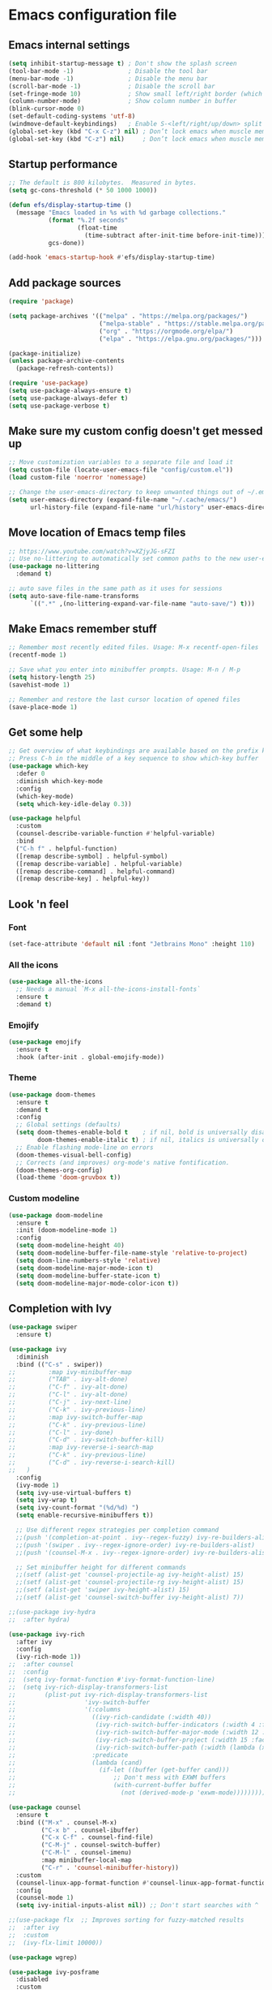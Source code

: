 * Emacs configuration file

** Emacs internal settings

#+begin_src emacs-lisp
(setq inhibit-startup-message t) ; Don't show the splash screen
(tool-bar-mode -1)               ; Disable the tool bar
(menu-bar-mode -1)               ; Disable the menu bar
(scroll-bar-mode -1)             ; Disable the scroll bar
(set-fringe-mode 10)             ; Show small left/right border (which can show things)
(column-number-mode)             ; Show column number in buffer
(blink-cursor-mode 0)
(set-default-coding-systems 'utf-8)
(windmove-default-keybindings)   ; Enable S-<left/right/up/down> split window navigaion
(global-set-key (kbd "C-x C-z") nil) ; Don’t lock emacs when muscle memory wants to do undo
(global-set-key (kbd "C-z") nil)     ; Don’t lock emacs when muscle memory wants to do undo
#+end_src

** Startup performance

#+begin_src emacs-lisp
;; The default is 800 kilobytes.  Measured in bytes.
(setq gc-cons-threshold (* 50 1000 1000))

(defun efs/display-startup-time ()
  (message "Emacs loaded in %s with %d garbage collections."
           (format "%.2f seconds"
                   (float-time
                     (time-subtract after-init-time before-init-time)))
           gcs-done))

(add-hook 'emacs-startup-hook #'efs/display-startup-time)

#+end_src

** Add package sources

#+begin_src emacs-lisp
(require 'package)

(setq package-archives '(("melpa" . "https://melpa.org/packages/")
                         ("melpa-stable" . "https://stable.melpa.org/packages/")
                         ("org" . "https://orgmode.org/elpa/")
                         ("elpa" . "https://elpa.gnu.org/packages/")))

(package-initialize)
(unless package-archive-contents
  (package-refresh-contents))

(require 'use-package)
(setq use-package-always-ensure t)
(setq use-package-always-defer t)
(setq use-package-verbose t)

#+end_src

** Make sure my custom config doesn't get messed up

#+begin_src emacs-lisp
;; Move customization variables to a separate file and load it
(setq custom-file (locate-user-emacs-file "config/custom.el"))
(load custom-file 'noerror 'nomessage)

;; Change the user-emacs-directory to keep unwanted things out of ~/.emacs.d
(setq user-emacs-directory (expand-file-name "~/.cache/emacs/")
      url-history-file (expand-file-name "url/history" user-emacs-directory))
#+end_src

** Move location of Emacs temp files

#+begin_src emacs-lisp
;; https://www.youtube.com/watch?v=XZjyJG-sFZI
;; Use no-littering to automatically set common paths to the new user-emacs-directory
(use-package no-littering
  :demand t)

;; auto save files in the same path as it uses for sessions
(setq auto-save-file-name-transforms
      `((".*" ,(no-littering-expand-var-file-name "auto-save/") t)))
#+end_src

** Make Emacs remember stuff

#+begin_src emacs-lisp
;; Remember most recently edited files. Usage: M-x recentf-open-files
(recentf-mode 1)

;; Save what you enter into minibuffer prompts. Usage: M-n / M-p
(setq history-length 25)
(savehist-mode 1)

;; Remember and restore the last cursor location of opened files
(save-place-mode 1)
#+end_src

** Get some help

#+begin_src emacs-lisp
;; Get overview of what keybindings are available based on the prefix keys you entered
;; Press C-h in the middle of a key sequence to show which-key buffer
(use-package which-key
  :defer 0
  :diminish which-key-mode
  :config
  (which-key-mode)
  (setq which-key-idle-delay 0.3))

(use-package helpful
  :custom
  (counsel-describe-variable-function #'helpful-variable)
  :bind
  ("C-h f" . helpful-function)
  ([remap describe-symbol] . helpful-symbol)
  ([remap describe-variable] . helpful-variable)
  ([remap describe-command] . helpful-command)
  ([remap describe-key] . helpful-key))
#+end_src

** Look 'n feel

*** Font
#+begin_src emacs-lisp
(set-face-attribute 'default nil :font "Jetbrains Mono" :height 110)
#+end_src

*** All the icons
#+begin_src emacs-lisp
(use-package all-the-icons
  ;; Needs a manual `M-x all-the-icons-install-fonts`
  :ensure t
  :demand t)
#+end_src

*** Emojify
#+begin_src emacs-lisp
(use-package emojify
  :ensure t
  :hook (after-init . global-emojify-mode))
#+end_src

*** Theme
#+begin_src emacs-lisp
(use-package doom-themes
  :ensure t
  :demand t
  :config
  ;; Global settings (defaults)
  (setq doom-themes-enable-bold t    ; if nil, bold is universally disabled
        doom-themes-enable-italic t) ; if nil, italics is universally disabled
  ;; Enable flashing mode-line on errors
  (doom-themes-visual-bell-config)
  ;; Corrects (and improves) org-mode's native fontification.
  (doom-themes-org-config)
  (load-theme 'doom-gruvbox t))
#+end_src

*** Custom modeline
#+begin_src emacs-lisp
(use-package doom-modeline
  :ensure t
  :init (doom-modeline-mode 1)
  :config
  (setq doom-modeline-height 40)
  (setq doom-modeline-buffer-file-name-style 'relative-to-project)
  (setq doom-line-numbers-style 'relative)
  (setq doom-modeline-major-mode-icon t)
  (setq doom-modeline-buffer-state-icon t)
  (setq doom-modeline-major-mode-color-icon t))
#+end_src

** Completion with Ivy

#+begin_src emacs-lisp
(use-package swiper
  :ensure t)

(use-package ivy
  :diminish
  :bind (("C-s" . swiper))
;;         :map ivy-minibuffer-map
;;         ("TAB" . ivy-alt-done)
;;         ("C-f" . ivy-alt-done)
;;         ("C-l" . ivy-alt-done)
;;         ("C-j" . ivy-next-line)
;;         ("C-k" . ivy-previous-line)
;;         :map ivy-switch-buffer-map
;;         ("C-k" . ivy-previous-line)
;;         ("C-l" . ivy-done)
;;         ("C-d" . ivy-switch-buffer-kill)
;;         :map ivy-reverse-i-search-map
;;         ("C-k" . ivy-previous-line)
;;         ("C-d" . ivy-reverse-i-search-kill)
;;	 )
  :config
  (ivy-mode 1)
  (setq ivy-use-virtual-buffers t)
  (setq ivy-wrap t)
  (setq ivy-count-format "(%d/%d) ")
  (setq enable-recursive-minibuffers t))

  ;; Use different regex strategies per completion command
  ;;(push '(completion-at-point . ivy--regex-fuzzy) ivy-re-builders-alist) ;; This doesn't seem to work...
  ;;(push '(swiper . ivy--regex-ignore-order) ivy-re-builders-alist)
  ;;(push '(counsel-M-x . ivy--regex-ignore-order) ivy-re-builders-alist)

  ;; Set minibuffer height for different commands
  ;;(setf (alist-get 'counsel-projectile-ag ivy-height-alist) 15)
  ;;(setf (alist-get 'counsel-projectile-rg ivy-height-alist) 15)
  ;;(setf (alist-get 'swiper ivy-height-alist) 15)
  ;;(setf (alist-get 'counsel-switch-buffer ivy-height-alist) 7))

;;(use-package ivy-hydra
;;  :after hydra)

(use-package ivy-rich
  :after ivy
  :config
  (ivy-rich-mode 1))
;;  :after counsel
;;  :config
;;  (setq ivy-format-function #'ivy-format-function-line)
;;  (setq ivy-rich-display-transformers-list
;;        (plist-put ivy-rich-display-transformers-list
;;                   'ivy-switch-buffer
;;                   '(:columns
;;                     ((ivy-rich-candidate (:width 40))
;;                      (ivy-rich-switch-buffer-indicators (:width 4 :face error :align right)); return the buffer indicators
;;                      (ivy-rich-switch-buffer-major-mode (:width 12 :face warning))          ; return the major mode info
;;                      (ivy-rich-switch-buffer-project (:width 15 :face success))             ; return project name using `projectile'
;;                      (ivy-rich-switch-buffer-path (:width (lambda (x) (ivy-rich-switch-buffer-shorten-path x (ivy-rich-minibuffer-width 0.3))))))  ; return file path relative to project root or `default-directory' if project is nil
;;                     :predicate
;;                     (lambda (cand)
;;                       (if-let ((buffer (get-buffer cand)))
;;                           ;; Don't mess with EXWM buffers
;;                           (with-current-buffer buffer
;;                             (not (derived-mode-p 'exwm-mode)))))))))

(use-package counsel
  :ensure t
  :bind (("M-x" . counsel-M-x)
         ("C-x b" . counsel-ibuffer)
         ("C-x C-f" . counsel-find-file)
         ("C-M-j" . counsel-switch-buffer)
         ("C-M-l" . counsel-imenu)
         :map minibuffer-local-map
         ("C-r" . 'counsel-minibuffer-history))
  :custom
  (counsel-linux-app-format-function #'counsel-linux-app-format-function-name-only)
  :config
  (counsel-mode 1)
  (setq ivy-initial-inputs-alist nil)) ;; Don't start searches with ^

;;(use-package flx  ;; Improves sorting for fuzzy-matched results
;;  :after ivy
;;  :custom
;;  (ivy-flx-limit 10000))

(use-package wgrep)

(use-package ivy-posframe
  :disabled
  :custom
  (ivy-posframe-width      115)
  (ivy-posframe-min-width  115)
  (ivy-posframe-height     10)
  (ivy-posframe-min-height 10)
  :config
  (setq ivy-posframe-display-functions-alist '((t . ivy-posframe-display-at-frame-center)))
  (setq ivy-posframe-parameters '((parent-frame . nil)
                                  (left-fringe . 8)
                                  (right-fringe . 8)))
  (ivy-posframe-mode 1))

(use-package prescient
  :after counsel
  :config
  (prescient-persist-mode 1))

(use-package ivy-prescient
  :after prescient
  :config
  (ivy-prescient-mode 1))

(use-package all-the-icons-ivy
  :ensure t
  :after ivy)
#+end_src

** File browser (dired)

#+begin_src emacs-lisp
(use-package dired
  :ensure nil ; Built in package so must ensure nil
  :custom ((dired-listing-switches "-agho --group-directories-first"))
  :commands (dired dired-jump)
  :bind (("C-x C-j" . dired-jump)))

(use-package all-the-icons-dired
  :hook (dired-mode . all-the-icons-dired-mode))

(use-package dired-single
  :commands (dired dired-jump))
#+end_src

** Org mode

#+begin_src emacs-lisp
(use-package org
  :pin org
  :mode (("\\.org$" . org-mode))
  :custom (org-src-preserve-indentation t))

;; Fancy bullet points
(use-package org-superstar
  :ensure t
  :after org
  :hook (org-mode . org-superstar-mode))
#+end_src

** Projects

#+begin_src emacs-lisp
(use-package projectile
  :ensure t
  :config (projectile-mode)
  :custom ((projectile-completion-system 'ivy))
  :bind-keymap
  ("C-c p" . projectile-command-map))

;;(use-package counsel-projectile
;;  :after projectile
;;  :config (counsel-projectile-mode))
#+end_src

** Programming

#+begin_src emacs-lisp
(global-display-line-numbers-mode 1) ; Display line numbers in every buffer
(show-paren-mode 1)                  ; Show matching parens
(setq-default indent-tabs-mode nil)

(use-package smartparens
  :ensure t
  :hook (prog-mode . smartparens-mode))

(use-package rainbow-delimiters
  :ensure t
  :hook (prog-mode . rainbow-delimiters-mode))

;; Utility for jumping to definition in "any" language
;;(use-package dumb-jump
;;  :ensure t
;;  :hook (prog-mode . dumb-jump-mode))
;;
;;(add-hook 'xref-backend-functions #'dumb-jump-xref-activate)
;;(setq xref-show-definitions-function #'xref-show-definitions-completing-read)

(use-package multiple-cursors
  :ensure t
  :bind (("C-S-c C-S-c" . 'mc/edit-lines)
         ("C->" . 'mc/mark-next-like-this)
         ("C-<" . 'mc/mark-previous-like-this)
         ("C-c C-<" . 'mc/mark-all-like-this)))

(use-package flycheck
  :ensure t
  :after lsp-mode
  :config (global-flycheck-mode))

;; In-buffer completion framework
(use-package company
  :ensure t
  :after lsp-mode
  :hook (lsp-mode . company-mode)
  :init
;;  (add-hook 'after-init-hook 'global-company-mode)
  :custom
  (setq company-minimum-prefix-length 3
        company-selection-wrap-around t
        company-tooltip-limit 20
        company-tooltip-minimum-width 15
        company-tooltip-align-annotations t))

(use-package lsp-mode
  :ensure t
  :config
  (setq lsp-idle-delay 0.5
        lsp-enable-symbol-highlighting t)
  :hook
  ((fsharp-mode . lsp)
   (csharp-mode . lsp)
   (lsp-mode . lsp-enable-which-key-integration)))

;; https://github.com/emacs-lsp/lsp-ivy
;; lsp-ivy-workspace-symbol - workspace symbols for the current workspace
;; lsp-ivy-global-workspace-symbol - workspace symbols from all of the active workspaces.
(use-package lsp-ivy
  :ensure t)

(use-package lsp-ui
  :ensure t
  :hook (lsp-mode . lsp-ui-mode)
  :config
  (setq lsp-ui-doc-enable t
        lsp-ui-doc-delay 2
        lsp-ui-doc-position 'bottom
        lsp-ui-doc-alignment 'frame
        lsp-ui-doc-header nil
        lsp-ui-doc-include-signature t
        lsp-ui-doc-use-childframe t
;;        lsp-ui-sideline-show-hover t
;;        lsp-ui-sideline-delay 0.5
;;        lsp-ui-sideline-ignore-duplicates t
        )
  :commands lsp-ui-mode)

#+end_src

*** Tree sitter

#+begin_src emacs-lisp
(use-package tree-sitter
  :ensure t
  :after lsp)

(use-package tree-sitter-langs
  :ensure t
  :after tree-sitter)

(use-package tree-sitter-indent
  :ensure t
  :after tree-sitter)
#+end_src

*** F#

#+begin_src emacs-lisp
;;(use-package eglot-fsharp
;;  :hook (fsharp-mode . eglot))

;;(use-package highlight-indentation)

(use-package highlight-indent-guides
  :config
    (setq highlight-indent-guides-method 'character)
    (setq highlight-indent-guides-responsive 'top)
;;    (setq highlight-indent-guides-auto-odd-face-perc 10)
;;    (setq highlight-indent-guides-auto-even-face-perc 10)
;;    (setq highlight-indent-guides-auto-character-face-perc 20)
  :hook (fsharp-mode . highlight-indent-guides-mode))

(use-package fsharp-mode
  :ensure t
  :config
  (add-to-list 'auto-mode-alist '("\\.fsproj\\'" . nxml-mode)))

#+end_src

*** C#

#+begin_src emacs-lisp
(use-package csharp-mode
  :ensure t
  :config
  (electric-pair-local-mode 1)
  (add-to-list 'auto-mode-alist '("\\.cs\\'" . csharp-tree-sitter-mode))
  (add-to-list 'auto-mode-alist '("\\.csproj\\'" . nxml-mode)))
#+end_src

** JSON

#+begin_src emacs-lisp
(use-package json-mode
  :mode "\\.json\\'")

(use-package flymake-json
  :hook (json-mode . flymake-json-load))
#+end_src

** Git

#+begin_src emacs-lisp
(use-package magit
  :commands magit-status
  :ensure t)

;; TODO: Check out forge (to get issues and PRs in magit buffer)

(use-package git-modes
  :ensure t
  :mode (("\\.gitattributes\\'" . gitattributes-mode)
   ("\\.gitconfig\\'" . gitconfig-mode)
   ("\\.gitignore\\'" . gitignore-mode)))
#+end_src

** Nix

#+begin_src emacs-lisp
(use-package nix-mode
  :ensure t
  :mode "\\.nix\\'")
#+end_src

** IRMA

Invoke M-x tvl-depot-status RET to open Magit in the repo set in tvl-depot-path

#+begin_src emacs-lisp
  (add-to-list 'load-path "~/.dotfiles/.emacs.d/tvl")
    (require 'tvl)
  (setq tvl-depot-path "~/work/git/irma")
  (setq tvl-target-branch "master")
  (setq tvl-gerrit-remote "origin")
#+end_src

** Runtime Performance

Dial the GC threshold back down so that garbage collection happens more frequently but in less time.

#+begin_src emacs-lisp
;; Make gc pauses faster by decreasing the threshold.
(setq gc-cons-threshold (* 2 1000 1000))
#+end_src
